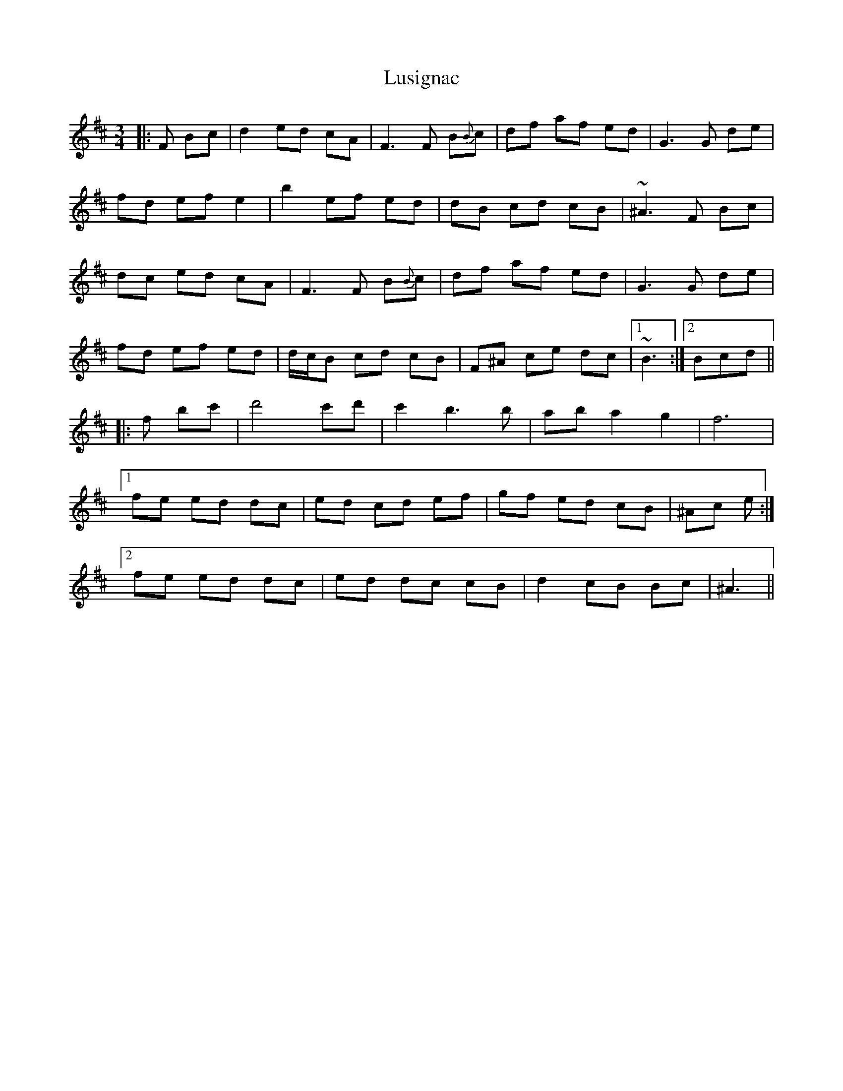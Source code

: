 X: 24578
T: Lusignac
R: waltz
M: 3/4
K: Bminor
|:F Bc|d2 ed cA|F3 F B{B}c|df af ed|G3 G de|
fd ef e2|b2 ef ed|dB cd cB|~^A3 F Bc|
dc ed cA|F3 F B{B}c|df af ed|G3 G de|
fd ef ed|d/c/B cd cB|F^A ce dc|1 ~B3:|2 Bcd||
|:f bc'|d'4 c'd'|c'2 b3b|ab a2 g2|f6|
[1 fe ed dc|ed cd ef|gf ed cB|^Ac e:|
[2 fe ed dc|ed dc cB|d2 cB Bc|^A3||

